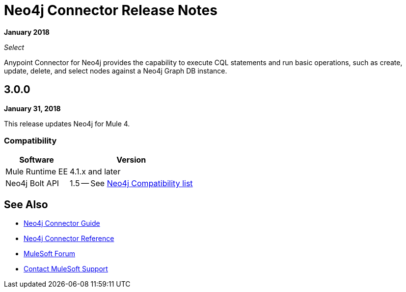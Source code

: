 = Neo4j Connector Release Notes
:keywords: release notes, connector, neo4j

*January 2018*

_Select_

Anypoint Connector for Neo4j provides the capability to execute CQL statements and run basic operations, such as create, update, delete, and select nodes against a Neo4j Graph DB instance.

== 3.0.0

*January 31, 2018*

This release updates Neo4j for Mule 4.

=== Compatibility

[%header%autowidth.spread]
|===
|Software |Version
|Mule Runtime EE |4.1.x and later
|Neo4j Bolt API |1.5 -- See https://github.com/neo4j/neo4j-java-driver/wiki[Neo4j Compatibility list]
|===

== See Also

* link:/connectors/neo4j-connector[Neo4j Connector Guide]
* link:/connectors/neo4j-connector-reference[Neo4j Connector Reference]
* https://forums.mulesoft.com[MuleSoft Forum]
* https://support.mulesoft.com[Contact MuleSoft Support]
